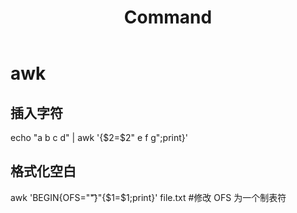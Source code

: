 #+TITLE: Command

* awk
** 插入字符
echo "a b c d" | awk '{$2=$2" e f g";print}'
** 格式化空白
awk 'BEGIN{OFS="\t"}"{$1=$1;print}' file.txt #修改 OFS 为一个制表符
